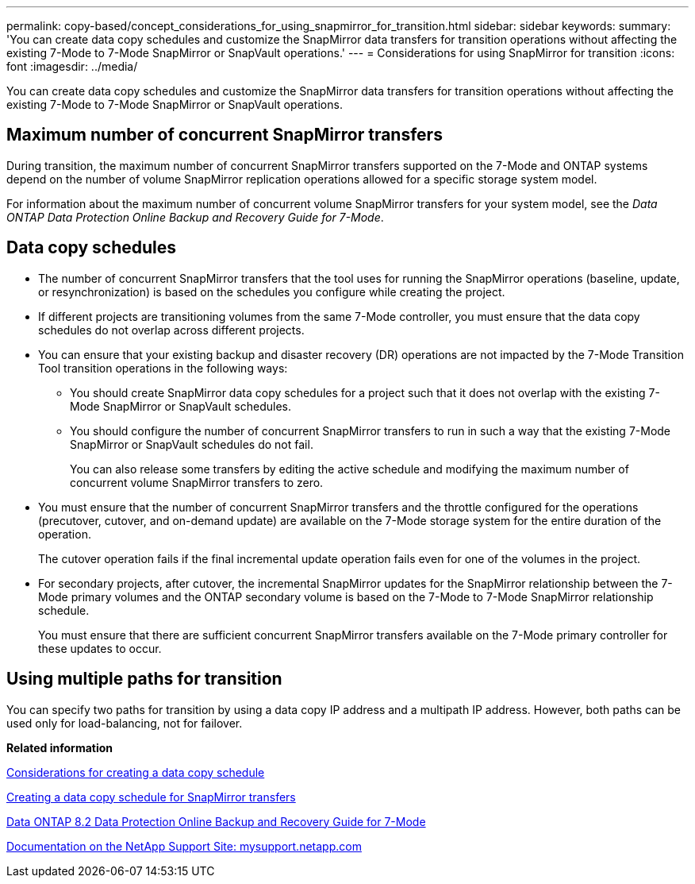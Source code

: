 ---
permalink: copy-based/concept_considerations_for_using_snapmirror_for_transition.html
sidebar: sidebar
keywords: 
summary: 'You can create data copy schedules and customize the SnapMirror data transfers for transition operations without affecting the existing 7-Mode to 7-Mode SnapMirror or SnapVault operations.'
---
= Considerations for using SnapMirror for transition
:icons: font
:imagesdir: ../media/

[.lead]
You can create data copy schedules and customize the SnapMirror data transfers for transition operations without affecting the existing 7-Mode to 7-Mode SnapMirror or SnapVault operations.

== Maximum number of concurrent SnapMirror transfers

During transition, the maximum number of concurrent SnapMirror transfers supported on the 7-Mode and ONTAP systems depend on the number of volume SnapMirror replication operations allowed for a specific storage system model.

For information about the maximum number of concurrent volume SnapMirror transfers for your system model, see the _Data ONTAP Data Protection Online Backup and Recovery Guide for 7-Mode_.

== Data copy schedules

* The number of concurrent SnapMirror transfers that the tool uses for running the SnapMirror operations (baseline, update, or resynchronization) is based on the schedules you configure while creating the project.
* If different projects are transitioning volumes from the same 7-Mode controller, you must ensure that the data copy schedules do not overlap across different projects.
* You can ensure that your existing backup and disaster recovery (DR) operations are not impacted by the 7-Mode Transition Tool transition operations in the following ways:
 ** You should create SnapMirror data copy schedules for a project such that it does not overlap with the existing 7-Mode SnapMirror or SnapVault schedules.
 ** You should configure the number of concurrent SnapMirror transfers to run in such a way that the existing 7-Mode SnapMirror or SnapVault schedules do not fail.
+
You can also release some transfers by editing the active schedule and modifying the maximum number of concurrent volume SnapMirror transfers to zero.
* You must ensure that the number of concurrent SnapMirror transfers and the throttle configured for the operations (precutover, cutover, and on-demand update) are available on the 7-Mode storage system for the entire duration of the operation.
+
The cutover operation fails if the final incremental update operation fails even for one of the volumes in the project.

* For secondary projects, after cutover, the incremental SnapMirror updates for the SnapMirror relationship between the 7-Mode primary volumes and the ONTAP secondary volume is based on the 7-Mode to 7-Mode SnapMirror relationship schedule.
+
You must ensure that there are sufficient concurrent SnapMirror transfers available on the 7-Mode primary controller for these updates to occur.

== Using multiple paths for transition

You can specify two paths for transition by using a data copy IP address and a multipath IP address. However, both paths can be used only for load-balancing, not for failover.

*Related information*

xref:concept_guidelines_for_creating_a_data_copy_schedule.adoc[Considerations for creating a data copy schedule]

xref:task_creating_schedule_for_snapmirror_transfers.adoc[Creating a data copy schedule for SnapMirror transfers]

https://library.netapp.com/ecm/ecm_download_file/ECMP1368826[Data ONTAP 8.2 Data Protection Online Backup and Recovery Guide for 7-Mode]

http://mysupport.netapp.com/[Documentation on the NetApp Support Site: mysupport.netapp.com]
